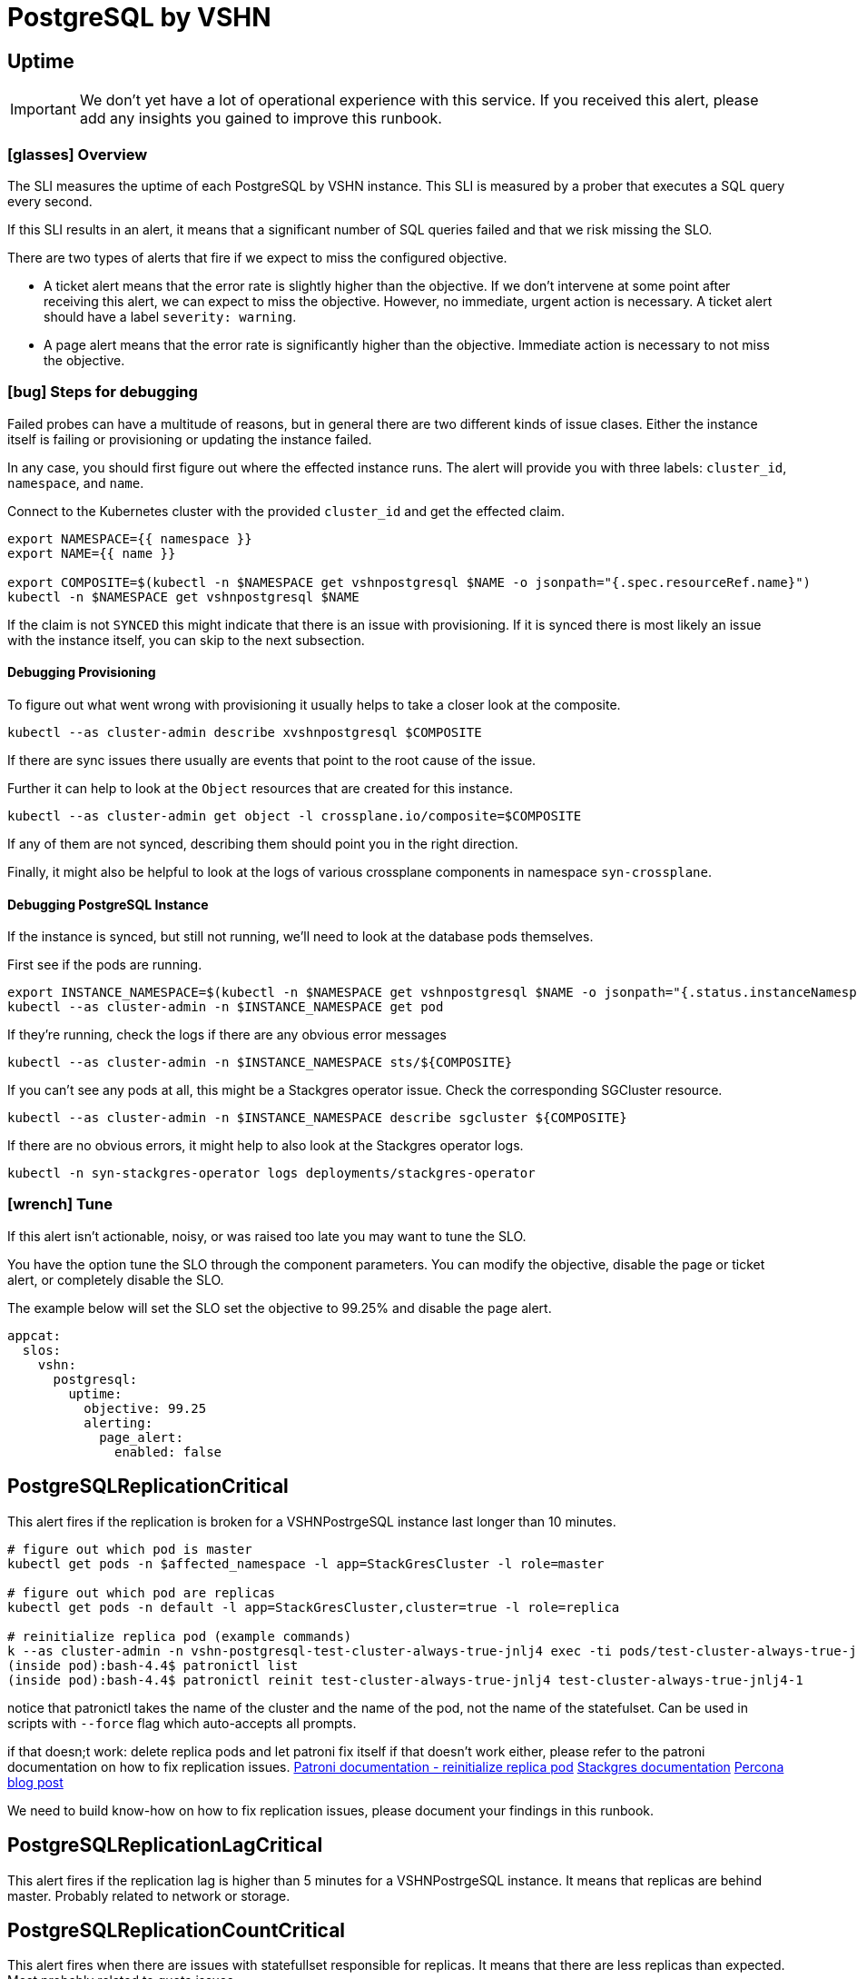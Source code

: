 = PostgreSQL by VSHN


[[uptime]]
== Uptime

[IMPORTANT]
We don't yet have a lot of operational experience with this service.
If you received this alert, please add any insights you gained to improve this runbook.

=== icon:glasses[] Overview

The SLI measures the uptime of each PostgreSQL by VSHN instance.
This SLI is measured by a prober that executes a SQL query every second.

If this SLI results in an alert, it means that a significant number of SQL queries failed and that we risk missing the SLO.

There are two types of alerts that fire if we expect to miss the configured objective.

* A ticket alert means that the error rate is slightly higher than the objective.
If we don't intervene at some point after receiving this alert, we can expect to miss the objective.
However, no immediate, urgent action is necessary.
A ticket alert should have a label `severity: warning`.
* A page alert means that the error rate is significantly higher than the objective.
Immediate action is necessary to not miss the objective.

=== icon:bug[] Steps for debugging

Failed probes can have a multitude of reasons, but in general there are two different kinds of issue clases.
Either the instance itself is failing or provisioning or updating the instance failed.

In any case, you should first figure out where the effected instance runs.
The alert will provide you with three labels: `cluster_id`, `namespace`, and `name`.

Connect to the Kubernetes cluster with the provided `cluster_id` and get the effected claim.

[source,shell]
----
export NAMESPACE={{ namespace }}
export NAME={{ name }}

export COMPOSITE=$(kubectl -n $NAMESPACE get vshnpostgresql $NAME -o jsonpath="{.spec.resourceRef.name}")
kubectl -n $NAMESPACE get vshnpostgresql $NAME
----

If the claim is not `SYNCED` this might indicate that there is an issue with provisioning.
If it is synced there is most likely an issue with the instance itself, you can skip to the next subsection.

==== Debugging Provisioning

To figure out what went wrong with provisioning it usually helps to take a closer look at the composite.

[source,shell]
----
kubectl --as cluster-admin describe xvshnpostgresql $COMPOSITE
----

If there are sync issues there usually are events that point to the root cause of the issue.

Further it can help to look at the `Object` resources that are created for this instance.

[source,shell]
----
kubectl --as cluster-admin get object -l crossplane.io/composite=$COMPOSITE
----

If any of them are not synced, describing them should point you in the right direction.

Finally, it might also be helpful to look at the logs of various crossplane components in namespace `syn-crossplane`.

==== Debugging PostgreSQL Instance

If the instance is synced, but still not running, we'll need to look at the database pods themselves.

First see if the pods are running.

[source,shell]
----
export INSTANCE_NAMESPACE=$(kubectl -n $NAMESPACE get vshnpostgresql $NAME -o jsonpath="{.status.instanceNamespace}")
kubectl --as cluster-admin -n $INSTANCE_NAMESPACE get pod
----

If they're running, check the logs if there are any obvious error messages

[source,shell]
----
kubectl --as cluster-admin -n $INSTANCE_NAMESPACE sts/${COMPOSITE}
----

If you can't see any pods at all, this might be a Stackgres operator issue.
Check the corresponding SGCluster resource.

[source,shell]
----
kubectl --as cluster-admin -n $INSTANCE_NAMESPACE describe sgcluster ${COMPOSITE}
----

If there are no obvious errors, it might help to also look at the Stackgres operator logs.

[source,shell]
----
kubectl -n syn-stackgres-operator logs deployments/stackgres-operator
----

=== icon:wrench[] Tune

If this alert isn't actionable, noisy, or was raised too late you may want to tune the SLO.

You have the option tune the SLO through the component parameters.
You can modify the objective, disable the page or ticket alert, or completely disable the SLO.

The example below will set the SLO set the objective to 99.25% and disable the page alert.

[source,yaml]
----
appcat:
  slos:
    vshn:
      postgresql:
        uptime:
          objective: 99.25
          alerting:
            page_alert:
              enabled: false
----


[[PostgreSQLReplicationCritical]]
== PostgreSQLReplicationCritical

This alert fires if the replication is broken for a VSHNPostrgeSQL instance last longer than 10 minutes.


```
# figure out which pod is master
kubectl get pods -n $affected_namespace -l app=StackGresCluster -l role=master

# figure out which pod are replicas
kubectl get pods -n default -l app=StackGresCluster,cluster=true -l role=replica

# reinitialize replica pod (example commands)
k --as cluster-admin -n vshn-postgresql-test-cluster-always-true-jnlj4 exec -ti pods/test-cluster-always-true-jnlj4-1 -- bash 
(inside pod):bash-4.4$ patronictl list
(inside pod):bash-4.4$ patronictl reinit test-cluster-always-true-jnlj4 test-cluster-always-true-jnlj4-1
```

notice that patronictl takes the name of the cluster and the name of the pod, not the name of the statefulset. Can be used in scripts with `--force` flag which auto-accepts all prompts.

if that doesn;t work:
delete replica pods and let patroni fix itself
if that doesn't work either, please refer to the patroni documentation on how to fix replication issues.
https://patroni.readthedocs.io/en/latest/rest_api.html?highlight=reinit#reinitialize-endpoint[Patroni documentation - reinitialize replica pod]
https://stackgres.io/doc/1.1/administration/patroni/management/[Stackgres documentation]
https://www.percona.com/blog/how-patroni-addresses-the-problem-of-the-logical-replication-slot-failover-in-a-postgresql-cluster/[Percona blog post]

We need to build know-how on how to fix replication issues, please document your findings in this runbook.

[[PostgreSQLReplicationLagCritical]]
== PostgreSQLReplicationLagCritical

This alert fires if the replication lag is higher than 5 minutes for a VSHNPostrgeSQL instance. It means that replicas are behind master.
Probably related to network or storage.


[[PostgreSQLReplicationCountCritical]]
== PostgreSQLReplicationCountCritical

This alert fires when there are issues with statefullset responsible for replicas. It means that there are less replicas than expected. Most probably related to quota issues.

```
kubectl describe -n vshn-postgresql-<instance> sts <instance>
## for exmaple:  kubectl -n vshn-postgresql-test-cluster-always-true-jnlj4 describe sts test-cluster-always-true-jnlj4

## get events from affected namespace and look for issues
k -n vshn-postgresql-test-cluster-always-true-jnlj4 get events
```
